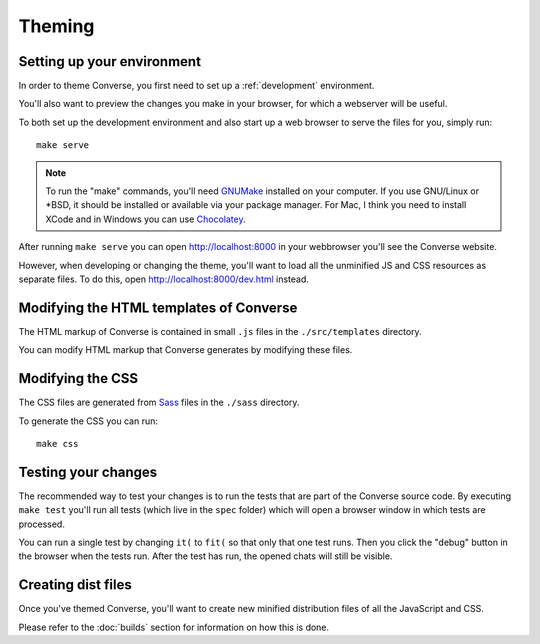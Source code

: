 .. raw:: html

    <div id="banner"><a href="https://github.com/jcbrand/converse.js/blob/master/docs/source/theming.rst">Edit me on GitHub</a></div>

.. _theming:

=======
Theming
=======

Setting up your environment
===========================

In order to theme Converse, you first need to set up a :ref:`development` environment.

You'll also want to preview the changes you make in your browser, for which a
webserver will be useful.

To both set up the development environment and also start up a web browser to 
serve the files for you, simply run::

    make serve

.. note::
    To run the "make" commands, you'll need `GNUMake <https://www.gnu.org/software/make>`_
    installed on your computer. If you use GNU/Linux or \*BSD, it should be installed or
    available via your package manager. For Mac, I think you need to install XCode and in
    Windows you can use `Chocolatey <https://chocolatey.org/>`_.

After running ``make serve`` you can open http://localhost:8000 in your webbrowser you'll
see the Converse website.

However, when developing or changing the theme, you'll want to load all the
unminified JS and CSS resources as separate files. To do this, open http://localhost:8000/dev.html
instead.


Modifying the HTML templates of Converse
========================================

The HTML markup of Converse is contained in small ``.js`` files in the
``./src/templates`` directory.

You can modify HTML markup that Converse generates by modifying these files.

Modifying the CSS
=================

The CSS files are generated from `Sass <http://sass-lang.com>`_ files in the ``./sass`` directory.

To generate the CSS you can run::

    make css

Testing your changes
====================

The recommended way to test your changes is to run the tests that are part of the Converse source code.
By executing ``make test`` you'll run all tests (which live in the ``spec`` folder) which will open a browser window in which tests are processed.

You can run a single test by changing ``it(`` to ``fit(`` so that only that one test runs. Then you click the "debug" button in the browser when the tests run. After the test has run, the opened chats will still be visible.


Creating dist files
===================

Once you've themed Converse, you'll want to create new minified distribution
files of all the JavaScript and CSS.

Please refer to the :doc:`builds` section for information on how this is done.

